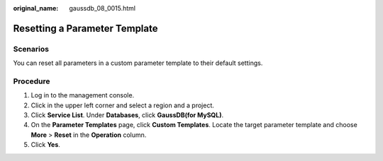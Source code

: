 :original_name: gaussdb_08_0015.html

.. _gaussdb_08_0015:

Resetting a Parameter Template
==============================

Scenarios
---------

You can reset all parameters in a custom parameter template to their default settings.

Procedure
---------

#. Log in to the management console.
#. Click |image1| in the upper left corner and select a region and a project.
#. Click **Service List**. Under **Databases**, click **GaussDB(for MySQL)**.
#. On the **Parameter Templates** page, click **Custom Templates**. Locate the target parameter template and choose **More** > **Reset** in the **Operation** column.
#. Click **Yes**.

.. |image1| image:: /_static/images/en-us_image_0000001352219100.png
